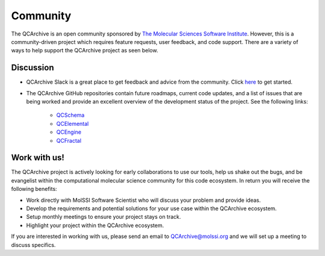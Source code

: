 Community
=========
The QCArchive is an open community sponsored by `The Molecular Sciences
Software Institute <https://molssi.org>`_. However, this is a community-driven
project which requires feature requests, user feedback, and code support.
There are a variety of ways to help support the QCArchive project as seen
below.

Discussion
----------

- QCArchive Slack is a great place to get feedback and advice from the community. Click `here <https://join.slack.com/t/qcdb/shared_invite/enQtNDIzNTQ2OTExODk0LWM3OTgxN2ExYTlkMTlkZjA0OTExZDlmNGRlY2M4NWJlNDlkZGQyYWUxOTJmMzc3M2VlYzZjMjgxMDRkYzFmOTE>`_ to get started.
- The QCArchive GitHub repositories contain future roadmaps, current code updates, and a list of issues that are being worked and provide an excellent overview of the development status of the project. See the following links:

   - `QCSchema <https://github.com/MolSSI/QC_JSON_Schema>`_
   - `QCElemental <https://github.com/MolSSI/QCElemental>`_
   - `QCEngine <https://github.com/MolSSI/QCEngine>`_
   - `QCFractal <https://github.com/MolSSI/QCFractal>`_


Work with us!
-------------

The QCArchive project is actively looking for early collaborations to use our
tools, help us shake out the bugs, and be evangelist within the computational
molecular science community for this code ecosystem. In return you will receive
the following benefits:

- Work directly with MolSSI Software Scientist who will discuss your problem and provide ideas.
- Develop the requirements and potential solutions for your use case within the QCArchive ecosystem.
- Setup monthly meetings to ensure your project stays on track.
- Highlight your project within the QCArchive ecosystem.

If you are interested in working with us, please send an email to
`QCArchive@molssi.org <mailto:qcarchive@molssi.org>`_ and we will set up a meeting
to discuss specifics.
